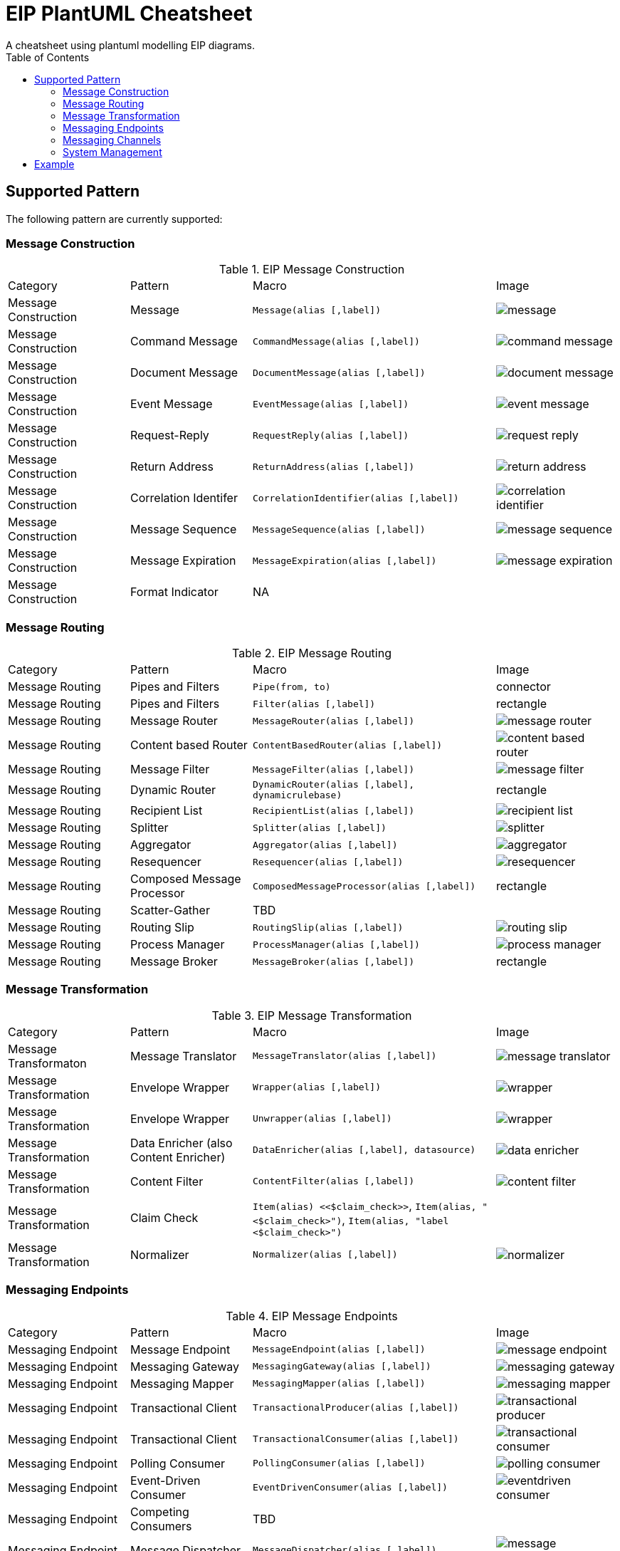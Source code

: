 = EIP PlantUML Cheatsheet
A cheatsheet using plantuml modelling EIP diagrams.
:toc:


== Supported Pattern
The following pattern are currently supported:

=== Message Construction

.EIP Message Construction
[cols="1,1,2,1"]
|===
| Category             | Pattern                    | Macro                                            | Image
| Message Construction | Message                    | `Message(alias [,label])`                        | image:sprites/message.png[]
| Message Construction | Command Message            | `CommandMessage(alias [,label])`                 | image:sprites/command_message.png[]
| Message Construction | Document Message           | `DocumentMessage(alias [,label])`                | image:sprites/document_message.png[]
| Message Construction | Event Message              | `EventMessage(alias [,label])`                   | image:sprites/event_message.png[]
| Message Construction | Request-Reply              | `RequestReply(alias [,label])`                   | image:sprites/request_reply.png[]
| Message Construction | Return Address             | `ReturnAddress(alias [,label])`                  | image:sprites/return_address.png[]
| Message Construction | Correlation Identifer      | `CorrelationIdentifier(alias [,label])`          | image:sprites/correlation_identifier.png[]
| Message Construction | Message Sequence           | `MessageSequence(alias [,label])`                | image:sprites/message_sequence.png[]
| Message Construction | Message Expiration         | `MessageExpiration(alias [,label])`              | image:sprites/message_expiration.png[]
| Message Construction | Format Indicator           | NA                                               |
|===

=== Message Routing

.EIP Message Routing
[cols="1,1,2,1"]
|===
| Category             | Pattern                    | Macro                                            | Image
| Message Routing      | Pipes and Filters          | `Pipe(from, to)`                                 | connector
| Message Routing      | Pipes and Filters          | `Filter(alias [,label])`                         | rectangle
| Message Routing      | Message Router             | `MessageRouter(alias [,label])`                  | image:sprites/message_router.png[]
| Message Routing      | Content based Router       | `ContentBasedRouter(alias [,label])`             | image:sprites/content_based_router.png[]
| Message Routing      | Message Filter             | `MessageFilter(alias [,label])`                  | image:sprites/message_filter.png[]
| Message Routing      | Dynamic Router             | `DynamicRouter(alias [,label], dynamicrulebase)` | rectangle
| Message Routing      | Recipient List             | `RecipientList(alias [,label])`                  | image:sprites/recipient_list.png[]
| Message Routing      | Splitter                   | `Splitter(alias [,label])`                       | image:sprites/splitter.png[]
| Message Routing      | Aggregator                 | `Aggregator(alias [,label])`                     | image:sprites/aggregator.png[]
| Message Routing      | Resequencer                | `Resequencer(alias [,label])`                    | image:sprites/resequencer.png[]
| Message Routing      | Composed Message Processor | `ComposedMessageProcessor(alias [,label])`       | rectangle
| Message Routing      | Scatter-Gather             | TBD                                              |
| Message Routing      | Routing Slip               | `RoutingSlip(alias [,label])`                    | image:sprites/routing_slip.png[]
| Message Routing      | Process Manager            | `ProcessManager(alias [,label])`                 | image:sprites/process_manager.png[]
| Message Routing      | Message Broker             | `MessageBroker(alias [,label])`                  | rectangle
|===

=== Message Transformation

.EIP Message Transformation
[cols="1,1,2,1"]
|===
| Category               | Pattern                               | Macro                                     | Image
| Message Transformaton  | Message Translator                    | `MessageTranslator(alias [,label])`       | image:sprites/message_translator.png[]
| Message Transformation | Envelope Wrapper                      | `Wrapper(alias [,label])`                 | image:sprites/wrapper.png[]
| Message Transformation | Envelope Wrapper                      | `Unwrapper(alias [,label])`               | image:sprites/wrapper.png[]
| Message Transformation | Data Enricher (also Content Enricher) | `DataEnricher(alias [,label], datasource)`| image:sprites/data_enricher.png[]
| Message Transformation | Content Filter                        | `ContentFilter(alias [,label])`           | image:sprites/content_filter.png[]
| Message Transformation | Claim Check                           | `Item(alias) <<$claim_check>>`, `Item(alias, "<$claim_check>")`, `Item(alias, "label <$claim_check>")` |
| Message Transformation | Normalizer                            | `Normalizer(alias [,label])`              | image:sprites/normalizer.png[]
| Message Transformation | Canonical Data Model                  | TBD
|===

=== Messaging Endpoints

.EIP Message Endpoints
[cols="1,1,2,1"]
|===
| Category           | Pattern                               | Macro                                   | Image
| Messaging Endpoint | Message Endpoint                      | `MessageEndpoint(alias [,label])`       | image:sprites/message_endpoint.png[]
| Messaging Endpoint | Messaging Gateway                     | `MessagingGateway(alias [,label])`      | image:sprites/messaging_gateway.png[]
| Messaging Endpoint | Messaging Mapper                      | `MessagingMapper(alias [,label])`       | image:sprites/messaging_mapper.png[]
| Messaging Endpoint | Transactional Client                  | `TransactionalProducer(alias [,label])` | image:sprites/transactional_producer.png[]
| Messaging Endpoint | Transactional Client                  | `TransactionalConsumer(alias [,label])` | image:sprites/transactional_consumer.png[]
| Messaging Endpoint | Polling Consumer                      | `PollingConsumer(alias [,label])`       | image:sprites/polling_consumer.png[]
| Messaging Endpoint | Event-Driven Consumer                 | `EventDrivenConsumer(alias [,label])`   | image:sprites/eventdriven_consumer.png[]
| Messaging Endpoint | Competing Consumers                   | TBD                                     |
| Messaging Endpoint | Message Dispatcher                    | `MessageDispatcher(alias [,label])`     | image:sprites/message_dispatcher.png[]
| Messaging Endpoint | Selective Consumer (Message Selector) | `SelectiveConsumer(alias [,label])`     | image:sprites/selective_consumer.png[]
| Messaging Endpoint | Durable Subscription                  | `DurableSubscriber(alias [,label])`     | image:sprites/durable_subscriber.png[]
| Messaging Endpoint | Durable Subscription                  | `NonDurableSubscriber(alias [,label])`  | image:sprites/nondurable_subscriber.png[]
| Messaging Endpoint | Idempotent Receiver                   | TBD                                     |
| Messaging Endpoint | Service Activator                     | `ServiceActivator(alias [,label])`      | image:sprites/service_activator.png[]
|===

=== Messaging Channels

.EIP Message Channels
[cols="1,1,2,1"]
|===
| Category           | Pattern                   | Macro                                 | Image
| Messaging Channels | Messaging Channel         | `MsgChannel(alias [,label])`          | image:sprites/queue.png[]
| Messaging Channels | Point-to-Point Channel    | `P2PChannel(alias [,label] )`         | image:sprites/queue.png[]
| Messaging Channels | Publish-Subscribe Channel | `PubSubChannel(alias [,label])`       | image:sprites/queue.png[]
| Messaging Channels | Datatype Channel          | `DatatypeChannel(alias [,label])`     | image:sprites/datatype_channel.png[]
| Messaging Channels | Invalid Message Channel   | `InvalidMsgChannel(alias [,label])`   | image:sprites/invalid_message_channel.png[]
| Messaging Channels | Dead Letter Channel       | `DeadLetterChannel(alias [,label])`   | image:sprites/dead_letter_queue.png[]
| Messaging Channels | Quaranteed Deliver        | TBD                                   |
| Messaging Channels | Channel Adapter           | `ChannelAdapterLeft(alias [,label])`  | image:sprites/channel_adapter_left.png[]
| Messaging Channels | Channel Adapter           | `ChannelAdapterRight(alias [,label])` | image:sprites/channel_adapter_right.png[]
| Messaging Channels | Messaging Bridge          | `MsgBridge(alias [,label])`           | image:sprites/bridge.png[]
| Messaging Channels | Message Bus               | `MsgBus(alias [,label])`              | image:sprites/message_bus.png[]
|===

=== System Management

.EIP System Management
[cols="1,1,2,1"]
|===
| Category          | Pattern          | Macro                           | Image
| --------          | -------          | -----                           | -----
| System Management | Control Bus      | `ControlBus(alias)`             | image:sprites/control_bus.png[]
| System Management |  Detour          | `Detour(alias [,label])`        | image:sprites/detour.png[]
| System Management |  Wire Tap        | `WireTap(alias [,label])`       | image:sprites/wire_tap.png[]
| System Management |  Message History | TBD                             |
| System Management |  Message Store   | `MessageStore(alias [,label])`  | image:sprites/message_store.png[]
| System Management |  Smart Proxy     | `SmartProxy(alias [,label])`    | image:sprites/smart_proxy.png[]
| System Management |  Test Message    | `TestMessage(alias [,label])`   | image:sprites/test_message.png[]
| System Management |  Channel Purger  | `ChannelPurger(alias [,label])` | image:sprites/channel_purger.png[]
|===


== Example

A simple EIP PlantUML example, consisting of
a message, and two message channels.

.EIP Plantuml Source
[source,plantuml]
----
@startuml
!includeurl https://raw.githubusercontent.com/plantuml-stdlib/EIP-PlantUML/main/dist/EIP-PlantUML.puml

LAYOUT_LEFT_RIGHT()

MsgChannel(channel1, "Channel 1")
MsgChannel(channel2, "Channel 2")
Message(msg, "Message")

Send(channel1, msg)
Send(msg, channel2)

@enduml
----

.EIP PlantUML Diagram
[plantuml, target=eip_1, format=svg]
....
@startuml
!includeurl https://raw.githubusercontent.com/plantuml-stdlib/EIP-PlantUML/main/dist/EIP-PlantUML.puml

LAYOUT_LEFT_RIGHT()

MsgChannel(channel1, "Channel 1")
MsgChannel(channel2, "Channel 2")
Message(msg, "Message")

Send(channel1, msg)
Send(msg, channel2)

@enduml
....

